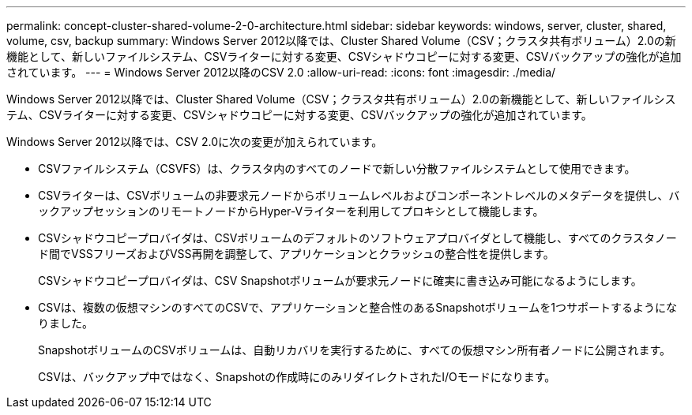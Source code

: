 ---
permalink: concept-cluster-shared-volume-2-0-architecture.html 
sidebar: sidebar 
keywords: windows, server, cluster, shared, volume, csv, backup 
summary: Windows Server 2012以降では、Cluster Shared Volume（CSV；クラスタ共有ボリューム）2.0の新機能として、新しいファイルシステム、CSVライターに対する変更、CSVシャドウコピーに対する変更、CSVバックアップの強化が追加されています。 
---
= Windows Server 2012以降のCSV 2.0
:allow-uri-read: 
:icons: font
:imagesdir: ./media/


[role="lead"]
Windows Server 2012以降では、Cluster Shared Volume（CSV；クラスタ共有ボリューム）2.0の新機能として、新しいファイルシステム、CSVライターに対する変更、CSVシャドウコピーに対する変更、CSVバックアップの強化が追加されています。

Windows Server 2012以降では、CSV 2.0に次の変更が加えられています。

* CSVファイルシステム（CSVFS）は、クラスタ内のすべてのノードで新しい分散ファイルシステムとして使用できます。
* CSVライターは、CSVボリュームの非要求元ノードからボリュームレベルおよびコンポーネントレベルのメタデータを提供し、バックアップセッションのリモートノードからHyper-Vライターを利用してプロキシとして機能します。
* CSVシャドウコピープロバイダは、CSVボリュームのデフォルトのソフトウェアプロバイダとして機能し、すべてのクラスタノード間でVSSフリーズおよびVSS再開を調整して、アプリケーションとクラッシュの整合性を提供します。
+
CSVシャドウコピープロバイダは、CSV Snapshotボリュームが要求元ノードに確実に書き込み可能になるようにします。

* CSVは、複数の仮想マシンのすべてのCSVで、アプリケーションと整合性のあるSnapshotボリュームを1つサポートするようになりました。
+
SnapshotボリュームのCSVボリュームは、自動リカバリを実行するために、すべての仮想マシン所有者ノードに公開されます。

+
CSVは、バックアップ中ではなく、Snapshotの作成時にのみリダイレクトされたI/Oモードになります。



